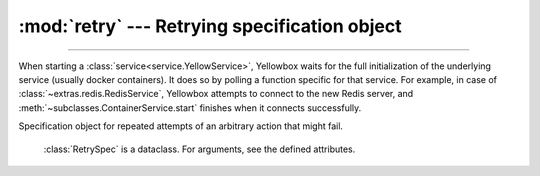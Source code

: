 :mod:`retry` --- Retrying specification object
=====================================================

.. module:: retry
    :synopsis: Specification object for retrying functions

-------

When starting a :class:`service<service.YellowService>`, Yellowbox waits for the full initialization of the underlying
service (usually docker containers). It does so by polling a function specific for that service. For example, in case
of :class:`~extras.redis.RedisService`, Yellowbox attempts to connect to the new Redis server, and
:meth:`~subclasses.ContainerService.start` finishes when it connects successfully.


.. class:: RetrySpec(interval=2, attempts=None, timeout=None)

   Specification object for repeated attempts of an arbitrary action that might fail.

    :class:`RetrySpec` is a dataclass. For arguments, see the defined
    attributes.

    .. attribute:: interval

        :type: float

        Time between attempts in seconds. Defaults to 2.
        

    .. attribute:: attempts

        :type: Optional[int]

        Max number of attempts. If ``None``, infinite attempts are made.

    .. attribute:: timeout

        :type: Optional[float]

        A timeout for all the attempts (including the interval) combined. If
        ``None``, function will never time out.

    .. method:: retry(func, exceptions)

        Retry the given function until it succeeds according to the :class:`RetrySpec`.

        :param Callable[[], Any] func: A no-argument function that may fail with an exception, and
         will be run multiple times according to the spec. If you wish to supply
         arguments to the function, use :func:`functools.partial`.

        :param Union[Type[BaseException], Tuple[Type[BaseException, ...]] exceptions: A single exception type or a :class:`tuple` of multiple
         exception types, that will be caught when the function fails.

